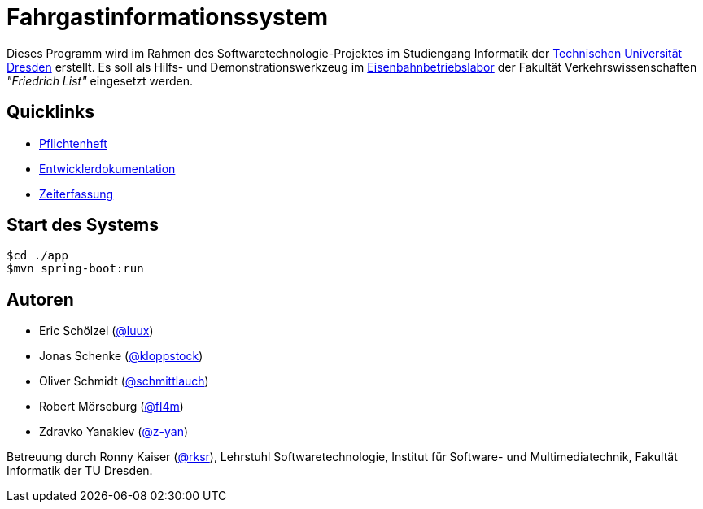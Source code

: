 # Fahrgastinformationssystem

Dieses Programm wird im Rahmen des Softwaretechnologie-Projektes im Studiengang Informatik der http://tu-dresden.de[Technischen Universität Dresden] erstellt. Es soll als Hilfs- und Demonstrationswerkzeug im http://tu-dresden.de/die_tu_dresden/fakultaeten/vkw/ibv/iel/EBL/index_html[Eisenbahnbetriebslabor] der Fakultät Verkehrswissenschaften _"Friedrich List"_ eingesetzt werden.

## Quicklinks

* https://github.com/st-tu-dresden-2015/swt15w3/blob/master/app/src/main/asciidoc/pflichtenheft.adoc[Pflichtenheft]
* https://github.com/st-tu-dresden-2015/swt15w3/blob/master/app/src/main/asciidoc/entwickler_doku.adoc[Entwicklerdokumentation]
* https://github.com/st-tu-dresden-2015/swt15w3/blob/master/app/src/main/asciidoc/time_recording.adoc[Zeiterfassung]

## Start des Systems

```shell
$cd ./app
$mvn spring-boot:run
```

## Autoren

* Eric Schölzel (https://github.com/luux[@luux])
* Jonas Schenke (https://github.com/kloppstock[@kloppstock])
* Oliver Schmidt (https://github.com/schmittlauch[@schmittlauch])
* Robert Mörseburg (https://github.com/fl4m[@fl4m])
* Zdravko Yanakiev (https://github.com/z-yan[@z-yan])

Betreuung durch Ronny Kaiser (https://github.com/rks[@rksr]), Lehrstuhl Softwaretechnologie, Institut für Software- und Multimediatechnik, Fakultät Informatik der TU Dresden.
